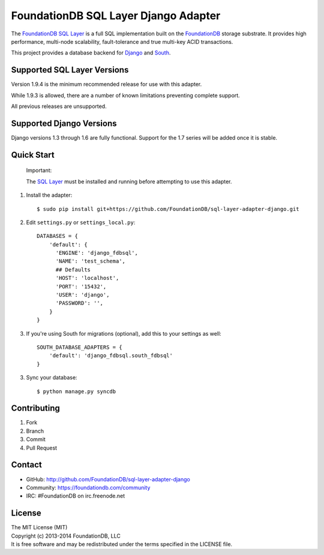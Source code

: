 *************************************
FoundationDB SQL Layer Django Adapter
*************************************

The `FoundationDB SQL Layer <https://github.com/FoundationDB/sql-layer>`_ is a full
SQL implementation built on the `FoundationDB <https://foundationdb.com>`_ storage
substrate. It provides high performance, multi-node scalability, fault-tolerance
and true multi-key ACID transactions.

This project provides a database backend for `Django <https://www.djangoproject.com>`_
and `South <http://south.aeracode.org>`_.


Supported SQL Layer Versions
============================

Version 1.9.4 is the minimum recommended release for use with this adapter.

While 1.9.3 is allowed, there are a number of known limitations preventing
complete support.

All previous releases are unsupported.


Supported Django Versions
=========================

Django versions 1.3 through 1.6 are fully functional. Support for the 1.7 series
will be added once it is stable.


Quick Start
===========

    Important:
    
    The `SQL Layer <https://github.com/FoundationDB/sql-layer>`_ must be installed and
    running before attempting to use this adapter.


1. Install the adapter::
    
    $ sudo pip install git+https://github.com/FoundationDB/sql-layer-adapter-django.git

2. Edit ``settings.py`` or ``settings_local.py``::
    
    DATABASES = {
        'default': {
          'ENGINE': 'django_fdbsql',
          'NAME': 'test_schema',
          ## Defaults
          'HOST': 'localhost',
          'PORT': '15432',
          'USER': 'django',
          'PASSWORD': '',
        }
    }

3. If you're using South for migrations (optional), add this to your settings as well::
    
    SOUTH_DATABASE_ADAPTERS = {
        'default': 'django_fdbsql.south_fdbsql'
    }

3. Sync your database::
    
    $ python manage.py syncdb


Contributing
============

1. Fork
2. Branch
3. Commit
4. Pull Request


Contact
=======

* GitHub: http://github.com/FoundationDB/sql-layer-adapter-django
* Community: https://foundationdb.com/community
* IRC: #FoundationDB on irc.freenode.net


License
=======

| The MIT License (MIT)
| Copyright (c) 2013-2014 FoundationDB, LLC
| It is free software and may be redistributed under the terms specified
  in the LICENSE file.

